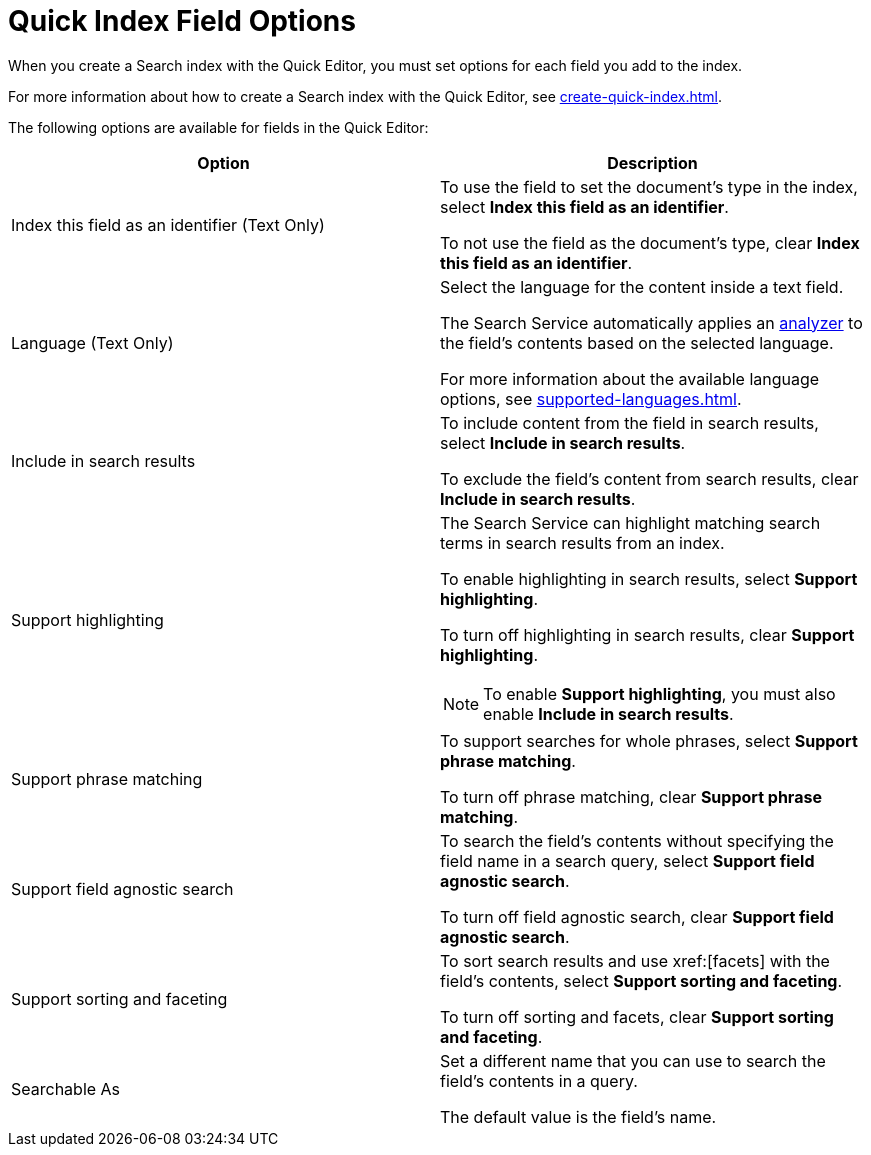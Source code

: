 = Quick Index Field Options 
:page-topic-type: reference
:description: When you create a Search index with the Quick Editor, you must set options for each field you add to the index. 

{description}

For more information about how to create a Search index with the Quick Editor, see xref:create-quick-index.adoc[]. 

The following options are available for fields in the Quick Editor: 

|====
|Option |Description 

|Index this field as an identifier (Text Only) a|

To use the field to set the document's type in the index, select *Index this field as an identifier*. 

To not use the field as the document's type, clear *Index this field as an identifier*. 

|Language (Text Only) a|

Select the language for the content inside a text field. 

The Search Service automatically applies an xref:customize-index.adoc#analyzers[analyzer] to the field's contents based on the selected language. 

For more information about the available language options, see xref:supported-languages.adoc[].

|Include in search results a|

To include content from the field in search results, select *Include in search results*. 

To exclude the field's content from search results, clear *Include in search results*. 

|Support highlighting a|

The Search Service can highlight matching search terms in search results from an index. 

To enable highlighting in search results, select *Support highlighting*. 

To turn off highlighting in search results, clear *Support highlighting*. 

NOTE: To enable *Support highlighting*, you must also enable *Include in search results*. 

|Support phrase matching a|

To support searches for whole phrases, select *Support phrase matching*. 

To turn off phrase matching, clear *Support phrase matching*. 

|Support field agnostic search a|

To search the field's contents without specifying the field name in a search query, select *Support field agnostic search*. 

To turn off field agnostic search, clear *Support field agnostic search*. 

|Support sorting and faceting a|

To sort search results and use xref:[facets] with the field's contents, select *Support sorting and faceting*. 

To turn off sorting and facets, clear *Support sorting and faceting*. 

|Searchable As a|

Set a different name that you can use to search the field's contents in a query. 

The default value is the field's name.

|====